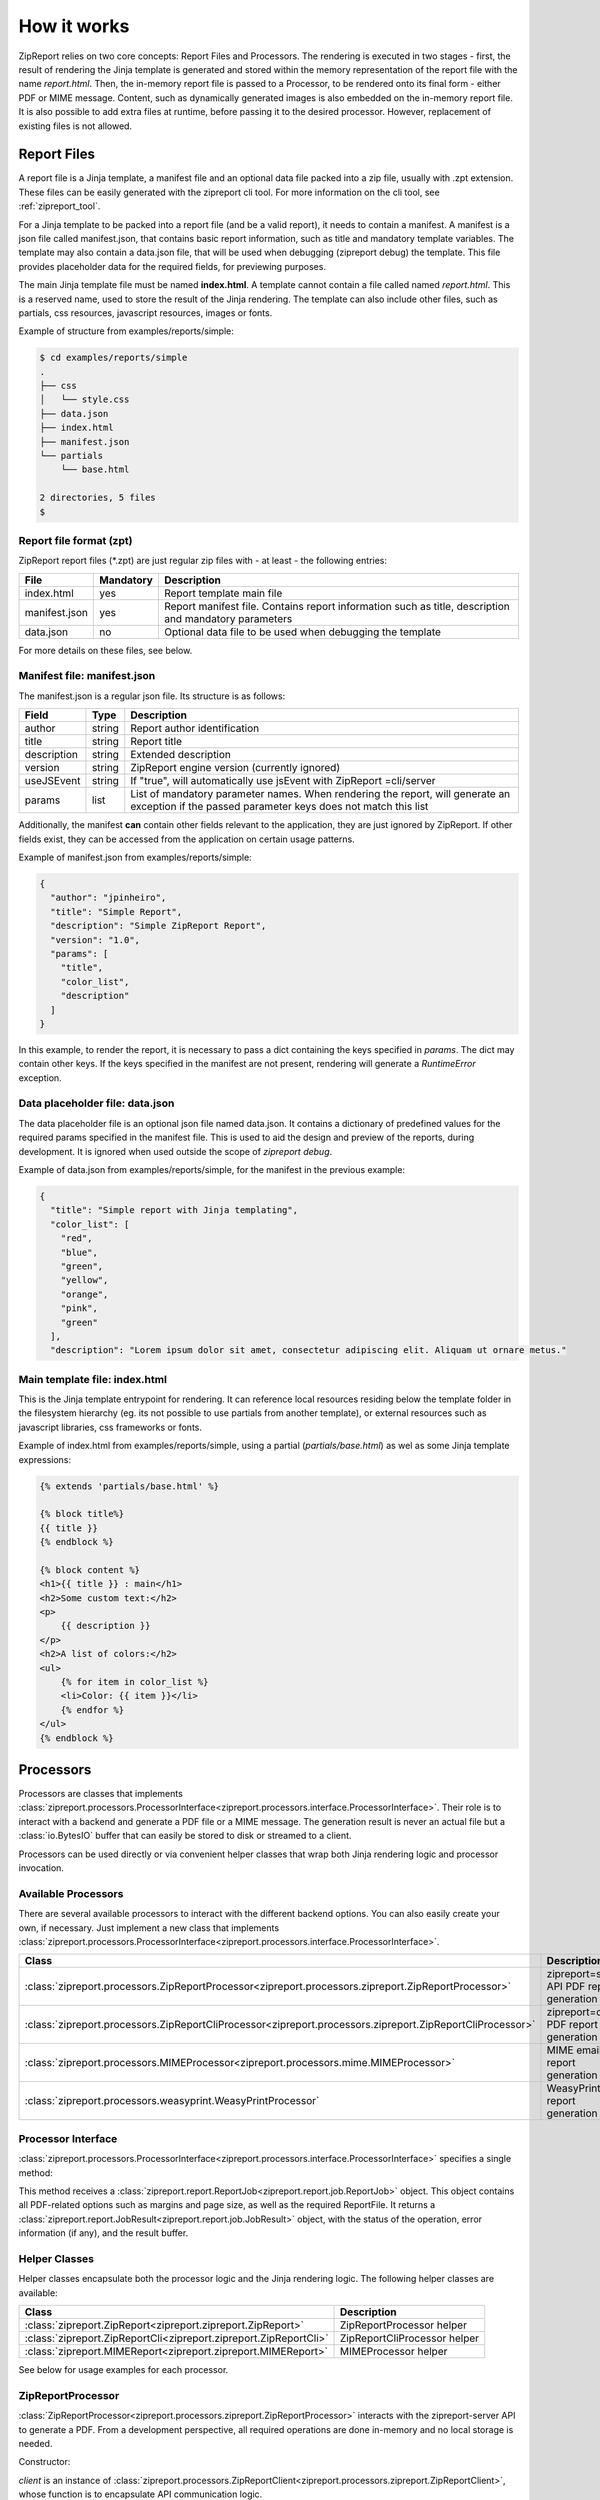 .. _howitworks:

How it works
============

ZipReport relies on two core concepts: Report Files and Processors. The rendering is executed in two stages - first,
the result of rendering the Jinja template is generated and stored within the memory representation of the report file
with the name *report.html*. Then, the in-memory report file is passed to a Processor, to be rendered onto its final
form - either PDF or MIME message.
Content, such as dynamically generated images is also embedded on the in-memory report file. It is also possible to add
extra files at runtime, before passing it to the desired processor. However, replacement of existing files is not allowed.

Report Files
------------

A report file is a Jinja template, a manifest file and an optional data file packed into a zip file, usually with .zpt
extension. These files can be easily generated with the zipreport cli tool. For more information on the cli tool, see
:ref:`zipreport_tool`.

For a Jinja template to be packed into a report file (and be a valid report), it needs to contain a manifest. A manifest
is a json file called manifest.json, that contains basic report information, such as title and mandatory template variables.
The template may also contain a data.json file, that will be used when debugging (zipreport debug) the template. This file
provides placeholder data for the required fields, for previewing purposes.

The main Jinja template file must be named **index.html**. A template cannot contain a file called named *report.html*. This
is a reserved name, used to store the result of the Jinja rendering. The template can also include other files, such as
partials, css resources, javascript resources, images or fonts.

Example of structure from examples/reports/simple:

.. code-block:: sh

    $ cd examples/reports/simple
    .
    ├── css
    │   └── style.css
    ├── data.json
    ├── index.html
    ├── manifest.json
    └── partials
        └── base.html

    2 directories, 5 files
    $

Report file format (zpt)
________________________

ZipReport report files (\*.zpt) are just regular zip files with - at least - the following entries:

=============== ============ =======================================================================================================
File            Mandatory    Description
=============== ============ =======================================================================================================
index.html      yes          Report template main file
manifest.json   yes          Report manifest file. Contains report information such as title, description and mandatory parameters
data.json       no           Optional data file to be used when debugging the template
=============== ============ =======================================================================================================


For more details on these files, see below.

Manifest file: manifest.json
____________________________

The manifest.json is a regular json file. Its structure is as follows:

============= ======== ================================================================================================================================================
Field         Type     Description                                                                                                                                     
============= ======== ================================================================================================================================================
author        string   Report author identification                                                                                                                    
title         string   Report title                                                                                                                                    
description   string   Extended description                                                                                                                            
version       string   ZipReport engine version (currently ignored)                                                                                                    
useJSEvent    string   If "true", will automatically use jsEvent with ZipReport =cli/server                                                                             
params        list     List of mandatory parameter names. When rendering the report, will generate an exception if the passed parameter keys does not match this list  
============= ======== ================================================================================================================================================

Additionally, the manifest **can** contain other fields relevant to the application, they are just ignored by ZipReport.
If other fields exist, they can be accessed from the application on certain usage patterns.

Example of manifest.json from examples/reports/simple:

.. code-block:: json

    {
      "author": "jpinheiro",
      "title": "Simple Report",
      "description": "Simple ZipReport Report",
      "version": "1.0",
      "params": [
        "title",
        "color_list",
        "description"
      ]
    }

In this example, to render the report, it is necessary to pass a dict containing the keys specified in *params*. The dict
may contain other keys. If the keys specified in the manifest are not present, rendering will generate a *RuntimeError*
exception.

Data placeholder file: data.json
________________________________

The data placeholder file is an optional json file named data.json. It contains a dictionary of predefined values for
the required params specified in the manifest file. This is used to aid the design and preview of the reports, during
development. It is ignored when used outside the scope of *zipreport debug*.

Example of data.json from examples/reports/simple, for the manifest in the previous example:

.. code-block:: json

    {
      "title": "Simple report with Jinja templating",
      "color_list": [
        "red",
        "blue",
        "green",
        "yellow",
        "orange",
        "pink",
        "green"
      ],
      "description": "Lorem ipsum dolor sit amet, consectetur adipiscing elit. Aliquam ut ornare metus."


Main template file: index.html
______________________________

This is the Jinja template entrypoint for rendering. It can reference local resources residing below the template folder
in the filesystem hierarchy (eg. its not possible to use partials from another template), or external resources such
as javascript libraries, css frameworks or fonts.

Example of index.html from examples/reports/simple, using a partial (*partials/base.html*) as wel as some
Jinja template expressions:

.. code-block:: html

    {% extends 'partials/base.html' %}

    {% block title%}
    {{ title }}
    {% endblock %}

    {% block content %}
    <h1>{{ title }} : main</h1>
    <h2>Some custom text:</h2>
    <p>
        {{ description }}
    </p>
    <h2>A list of colors:</h2>
    <ul>
        {% for item in color_list %}
        <li>Color: {{ item }}</li>
        {% endfor %}
    </ul>
    {% endblock %}


Processors
----------

Processors are classes that implements :class:`zipreport.processors.ProcessorInterface<zipreport.processors.interface.ProcessorInterface>`.
Their role is to interact with a backend and generate a PDF file or a MIME message. The generation result is never an
actual file but a :class:`io.BytesIO` buffer that can easily be stored to disk or streamed to a client.

Processors can be used directly or via convenient helper classes that wrap both Jinja rendering logic and processor
invocation.

Available Processors
____________________

There are several available processors to interact with the different backend options. You can also easily create your
own, if necessary. Just implement a new class that implements :class:`zipreport.processors.ProcessorInterface<zipreport.processors.interface.ProcessorInterface>`.

=========================================================================================================== ===========================================
Class                                                                                                       Description
=========================================================================================================== ===========================================
:class:`zipreport.processors.ZipReportProcessor<zipreport.processors.zipreport.ZipReportProcessor>`         zipreport=server API PDF report generation
:class:`zipreport.processors.ZipReportCliProcessor<zipreport.processors.zipreport.ZipReportCliProcessor>`   zipreport=cli PDF report generation
:class:`zipreport.processors.MIMEProcessor<zipreport.processors.mime.MIMEProcessor>`                        MIME email report generation
:class:`zipreport.processors.weasyprint.WeasyPrintProcessor`                                                WeasyPrint PDF report generation
=========================================================================================================== ===========================================

Processor Interface
___________________

:class:`zipreport.processors.ProcessorInterface<zipreport.processors.interface.ProcessorInterface>` specifies a single method:

.. py:function:: ProcessorInterface.process(self, job: ReportJob) -> JobResult:

This method receives a :class:`zipreport.report.ReportJob<zipreport.report.job.ReportJob>` object. This object contains
all PDF-related options such as margins and page size, as well as the required ReportFile.
It returns a :class:`zipreport.report.JobResult<zipreport.report.job.JobResult>` object, with the status of the operation,
error information (if any), and the result buffer.

Helper Classes
______________

Helper classes encapsulate both the processor logic and the Jinja rendering logic. The following helper classes are
available:

================================================================= =============================
Class                                                             Description
================================================================= =============================
:class:`zipreport.ZipReport<zipreport.zipreport.ZipReport>`       ZipReportProcessor helper
:class:`zipreport.ZipReportCli<zipreport.zipreport.ZipReportCli>` ZipReportCliProcessor helper
:class:`zipreport.MIMEReport<zipreport.zipreport.MIMEReport>`     MIMEProcessor helper
================================================================= =============================

See below for usage examples for each processor.


ZipReportProcessor
__________________

:class:`ZipReportProcessor<zipreport.processors.zipreport.ZipReportProcessor>` interacts with the zipreport-server API to generate a PDF. From a development perspective, all required
operations are done in-memory and no local storage is needed.

Constructor:

.. py:function:: ZipReportProcessor(client: ZipReportClient)

*client* is an instance of :class:`zipreport.processors.ZipReportClient<zipreport.processors.zipreport.ZipReportClient>`,
whose function is to encapsulate API communication logic.

ZipReportProcessor example:

.. code-block:: python

    from zipreport.processors import ZipReportProcessor, ZipReportClient
    from zipreport.report import ReportFileLoader, ReportJob
    from zipreport.template import JinjaRender

    # output file
    output_file = "result.pdf"

    # template variables
    report_data = {
        'title': "Example report using Jinja templating",
        'color_list': ['red', 'blue', 'green'],
        'description': 'a long text field with some filler description',
    }

    # load report from file
    zpt = ReportFileLoader.load("simple.zpt")

    # initialize api client
    api_client = ZipReportClient("http://127.0.0.1:6543", "secretKey")

    # first step:
    # render the template using the report_data dict
    # the result of the rendering is stored in-memory within the zpt file, with the name
    # report.html
    JinjaRender(zpt).render(report_data)

    # create a rendering job from the zpt file
    job = ReportJob(zpt)

    # second step:
    # generate a PDF by calling the processor, using the API client
    # this method returns a JobResult
    result = ZipReportProcessor(api_client).process(job)

    # if PDF generation was successful, save to file
    if result.success:
        with open(output_file, 'wb') as rpt:
            rpt.write(result.report.read())


Using ZipReport Helper
++++++++++++++++++++++

ZipReportProcessor can also be used in a simplified fashion, by using the helper class :class:`ZipReport<zipreport.zipreport.ZipReport>`.
This class will create an API client, as well as a default :class:`ReportJob<zipreport.reports.job.ReportJob>`, simplifying
the PDF generation process.

Constructor:

.. py:function:: ZipReport( url: str, api_key: str, api_version: int = 1, secure_ssl: bool = False)

*url* is the API endpoint url, *api_key* is the API authentication token, and *secure_ssl* enables or disables full certificate
chain verification on SSL certificates for HTTPS endpoints. *api_version* specifies the API version to connect; currently,
only v1 is implemented.

Code example:

.. code-block:: python

    from zipreport import ZipReport
    from zipreport.report import ReportFileLoader

    # output file
    output_file = "result.pdf"

    # template variables
    report_data = {
        'title': "Example report using Jinja templating",
        'color_list': ['red', 'blue', 'green'],
        'description': 'a long text field with some filler description',
    }

    # load report from file
    zpt = ReportFileLoader.load("reports/simple.zpt")

    # render the report using ZipReport helper class
    result = ZipReport("http://127.0.0.1:6543", "someSecret").render_defaults(zpt, report_data)

    # if PDF generation was successful, save file
    if result.success:
        with open(output_file, 'wb') as rpt:
            rpt.write(result.report.read())


ZipReportCliProcessor
_____________________

:class:`ZipReportCliProcessor<zipreport.processors.zipreport.ZipReportCliProcessor>` relies on zipreport-cli to perform PDF rendering locally. The in-memory report file is unpacked to a
random temporary folder, created on the operating system tmp path, then zipreport-cli is invoked to perform the HTML to
PDF conversion on that folder. After generation of the PDF file, the newly created temporary folder is removed.

Constructor:

.. py:function:: ZipReportCliProcessor(cli_path:str)

*cli_path* is the full path to the location of the zipreport-cli binary

ZipReportCliProcessor example:

.. code-block:: python

    from zipreport.processors import ZipReportCliProcessor
    from zipreport.report import ReportFileLoader, ReportJob
    from zipreport.template import JinjaRender

    # output file
    output_file = "result.pdf"

    # zipreport-cli path
    zpt_cli = "/opt/zpt-cli/zpt-cli"

    # template variables
    report_data = {
        'title': "Example report using Jinja templating",
        'color_list': ['red', 'blue', 'green'],
        'description': 'a long text field with some filler description',
    }

    # load report from file
    zpt = ReportFileLoader.load("simple.zpt")

    # first step:
    # render the template using the report_data dict
    # the result of the rendering is stored in-memory within the zpt file, with the name
    # report.html
    JinjaRender(zpt).render(report_data)

    # create a rendering job from the zpt file
    job = ReportJob(zpt)

    # second step:
    # generate a PDF by calling the processor
    # this method returns a JobResult
    result = ZipReportCliProcessor(zpt_cli).process(job)

    # if PDF generation was successful, save to file
    if result.success:
        with open(output_file, 'wb') as rpt:
            rpt.write(result.report.read())



Using ZipReportCli Helper
+++++++++++++++++++++++++

ZipReportCliProcessor can also be used in a simplified fashion, by using the helper class :class:`ZipReportCli<zipreport.zipreport.ZipReportCli>`.
This class will create a default :class:`ReportJob<zipreport.reports.job.ReportJob>`, simplifying the PDF generation process.

Constructor:

.. py:function:: ZipReportCli(cli_path:str)

*cli_path* is the full path to the location of the zipreport-cli binary

Code example:

.. code-block:: python

    from zipreport import ZipReportCli
    from zipreport.report import ReportFileLoader

    # output file
    output_file = "result.pdf"

    # template variables
    report_data = {
        'title': "Example report using Jinja templating",
        'color_list': ['red', 'blue', 'green'],
        'description': 'a long text field with some filler description',
    }

    # load report from file
    zpt = ReportFileLoader.load("reports/simple.zpt")

    # render the report using ZipReport helper class
    result = ZipReportCli("/opt/zpt-cli/zpt-cli").render_defaults(zpt, report_data)

    # if PDF generation was successful, save file
    if result.success:
        with open(output_file, 'wb') as rpt:
            rpt.write(result.report.read())


MimeProcessor
_____________

:class:`MIMEProcessor<zipreport.processors.zipreport.MIMEProcessor>` generates a multipart MIME email message with all
local resources embedded. It requires no local storage.

Constructor:

.. py:function:: MIMEProcessor()


MIMEProcessor example:

.. code-block:: python

    from zipreport.processors import MIMEProcessor
    from zipreport.report import ReportFileLoader, ReportJob
    from zipreport.template import JinjaRender

    # output file
    output_file = "result.eml"

    # template variables
    report_data = {
        'title': "Example report using Jinja templating",
        'color_list': ['red', 'blue', 'green'],
        'description': 'a long text field with some filler description',
    }

    # load report from file
    zpt = ReportFileLoader.load("simple.zpt")

    # first step:
    # render the template using the report_data dict
    # the result of the rendering is stored in-memory within the zpt file, with the name
    # report.html
    JinjaRender(zpt).render(report_data)

    # create a rendering job from the zpt file
    job = ReportJob(zpt)

    # second step:
    # generate a MIME message by calling the processor
    # this method returns a JobResult
    result = MIMEProcessor().process(job)

    # if message generation was successful, save to file
    if result.success:
        with open(output_file, 'wb') as rpt:
            # result.report is of type EmailMessage, not io.BytesIO
            rpt.write(result.report.as_bytes())



Using MIMEProcessor Helper
++++++++++++++++++++++++++

MIMEProcessor can also be used in a simplified fashion, by using the helper class :class:`ZipReportCli<zipreport.zipreport.MIMEReport>`.
This class will create a default :class:`ReportJob<zipreport.reports.job.ReportJob>`, simplifying the PDF generation process.

Constructor:

.. py:function:: MIMEReport()


Code example:

.. code-block:: python

    from zipreport import MIMEReport
    from zipreport.report import ReportFileLoader

    # output file
    output_file = "result.eml"

    # template variables
    report_data = {
        'title': "Example report using Jinja templating",
        'color_list': ['red', 'blue', 'green'],
        'description': 'a long text field with some filler description',
    }

    # load report from file
    zpt = ReportFileLoader.load("reports/simple.zpt")

    # render the report with default job options, using the helper class
    result = MIMEReport().render_defaults(zpt, report_data)

    if result.success:
        with open(output_file, 'wb') as rpt:
            # result.report is of type EmailMessage, not io.BytesIO
            rpt.write(result.report.as_bytes())


WeasyPrintProcessor
___________________

:class:`WeasyPrintProcessor<zipreport.processors.weasyprint.WeasyPrintProcessor>` relies on WeasyPrint for PDF generation.
By using WeasyPrint, client-side Javascript is not supported, and CSS support is limited. Check WeasyPrint website for more
details. Details on how to install ZipReport with WeasyPrint support can be found in :ref:`install`.

Constructor:

.. py:function:: WeasyPrintProcessor()

The WeasyPrintProcessor includes some additional methods to map WeasyPrint basic requirements to ZipReport processor logic:

.. py:function:: WeasyPrintProcessor.add_css(self, css)

*css* is a WeasyPrint CSS object; see example below

Example:

.. code-block:: python

    from zipreport.processors.weasyprint import WeasyPrintProcessor
    from weasyprint import CSS
    processor = WeasyPrintProcessor()
    processor.add_css(CSS(string='body { font-family: serif !important }'))


.. py:function:: WeasyPrintProcessor.set_font_config(self, font_config)

*font_config* is a FontConfiguration() object. See WeasyPrint documentation for more details

Example:

.. code-block:: python

    from zipreport.processors.weasyprint import WeasyPrintProcessor
    from weasyprint import CSS
    from weasyprint.fonts import FontConfiguration

    processor = WeasyPrintProcessor()
    font_config = FontConfiguration()
    # taken from WeasyPrint tutorial in https://weasyprint.readthedocs.io/en/stable/tutorial.html
    css = CSS(string='''
    @font-face {
        font-family: Gentium;
        src: url(http://example.com/fonts/Gentium.otf);
    }
    h1 { font-family: Gentium }''', font_config=font_config)
    processor.add_css(css)
    processor.set_font_config(font_config)

WeasyPrintProcessor example:

.. code-block:: python

    from zipreport.processors.weasyprint import WeasyPrintProcessor
    from zipreport.report import ReportFileLoader, ReportJob
    from zipreport.template import JinjaRender

    # output file
    output_file = "result.pdf"

    # template variables
    report_data = {
        'title': "Example report using Jinja templating",
        'color_list': ['red', 'blue', 'green'],
        'description': 'a long text field with some filler description',
    }

    # load report from file
    zpt = ReportFileLoader.load("simple.zpt")

    # first step:
    # render the template using the report_data dict
    # the result of the rendering is stored in-memory within the zpt file, with the name
    # report.html
    JinjaRender(zpt).render(report_data)

    # create a rendering job from the zpt file
    job = ReportJob(zpt)

    # second step:
    # generate a PDF by calling the processor, using the API client
    # this method returns a JobResult
    result = WeasyPrintProcessor().process(job)

    # if PDF generation was successful, save to file
    if result.success:
        with open(output_file, 'wb') as rpt:
            rpt.write(result.report.read())



This processor does not have a helper class, to avoid having WeasyPrint as a required ZipReport dependency.
